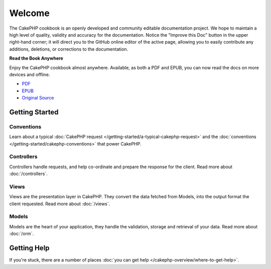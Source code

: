 .. CakePHP Cookbook documentation master file, created by
   sphinx-quickstart on Tue Jan 18 12:54:14 2011.
   You can adapt this file completely to your liking, but it should at least
   contain the root `toctree` directive.

Welcome
#######

The CakePHP cookbook is an openly developed and community editable
documentation project. We hope to maintain a high level of quality, validity
and accuracy for the documentation. Notice the "Improve this Doc" button in
the upper right-hand corner; it will direct you to the GitHub online editor of
the active page, allowing you to easily contribute any additions, deletions, or
corrections to the documentation.

.. container:: offline-download

    **Read the Book Anywhere**

    Enjoy the CakePHP cookbook almost anywhere. Available, as both a PDF and
    EPUB, you can now read the docs on more devices and offline.

    - `PDF <../_downloads/en/CakePHPCookbook.pdf>`_
    - `EPUB <../_downloads/en/CakePHPCookbook.epub>`_
    - `Original Source <http://github.com/cakephp/docs>`_

Getting Started
===============

Conventions
-----------

Learn about a typical :doc:`CakePHP request
</getting-started/a-typical-cakephp-request>` and the :doc:`conventions
</getting-started/cakephp-conventions>` that power CakePHP.

Controllers
-----------

Controllers handle requests, and help co-ordinate and prepare
the response for the client. Read more about :doc:`/controllers`.

Views
-----

Views are the presentation layer in CakePHP. They convert
the data fetched from Models, into the output format the client
requested. Read more about :doc:`/views`.

Models
------

Models are the heart of your application, they handle the validation,
storage and retrieval of your data. Read more about :doc:`/orm`.

Getting Help
============

If you're stuck, there are a number of places :doc:`you can get help
</cakephp-overview/where-to-get-help>`.


.. meta::
    :title lang=en: .. CakePHP Cookbook documentation master file, created by
    :keywords lang=en: doc models,documentation master,presentation layer,documentation project,quickstart,original source,sphinx,liking,cookbook,validity,conventions,validation,cakephp,accuracy,storage and retrieval,heart,blog,project hope
